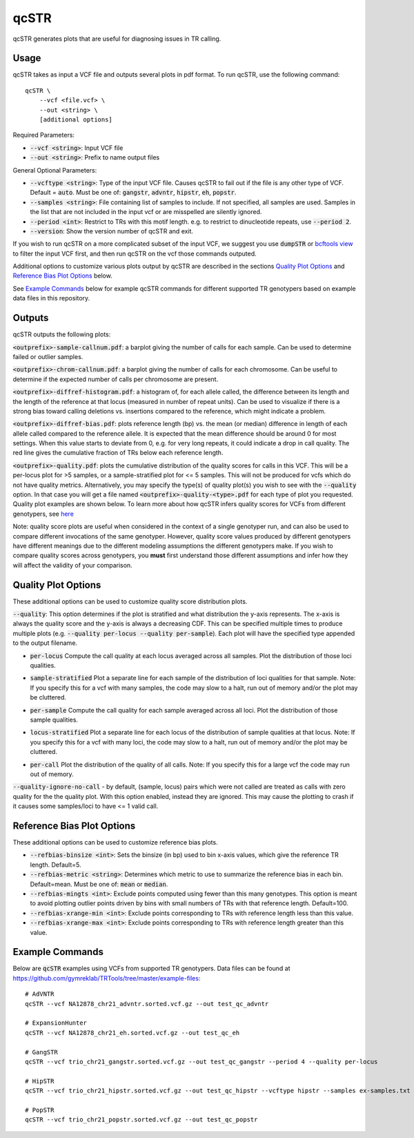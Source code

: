 .. overview_directive
.. |qcSTR overview| replace:: qcSTR generates plots that are useful for diagnosing issues in TR calling.
.. overview_directive_done

qcSTR
=====

|qcSTR overview|

Usage
-----
qcSTR takes as input a VCF file and outputs several plots in pdf format. To run qcSTR, use the following command::

    qcSTR \
  	--vcf <file.vcf> \
   	--out <string> \
   	[additional options]


Required Parameters:

* :code:`--vcf <string>`: Input VCF file
* :code:`--out <string>`: Prefix to name output files

General Optional Parameters:

* :code:`--vcftype <string>`: Type of the input VCF file. Causes qcSTR to fail out if the file is any other type of VCF. Default = :code:`auto`. Must be one of: :code:`gangstr`, :code:`advntr`, :code:`hipstr`, :code:`eh`, :code:`popstr`.
* :code:`--samples <string>`: File containing list of samples to include. If not specified, all samples are used.
  Samples in the list that are not included in the input vcf or
  are misspelled are silently ignored.
* :code:`--period <int>`: Restrict to TRs with this motif length. e.g. to restrict to dinucleotide repeats, use :code:`--period 2`.
* :code:`--version`: Show the version number of qcSTR and exit.

If you wish to run qcSTR on a more complicated subset of the input VCF, we suggest you use
:code:`dumpSTR` or `bcftools view <http://samtools.github.io/bcftools/bcftools.html#view>`_ to
filter the input VCF first, and then run qcSTR on the vcf those commands
outputed.

Additional options to customize various plots output by qcSTR are described in the sections `Quality Plot Options`_ and `Reference Bias Plot Options`_ below.

See `Example Commands`_ below for example qcSTR commands for different supported TR genotypers based on example data files in this repository.

Outputs
-------

qcSTR outputs the following plots:

:code:`<outprefix>-sample-callnum.pdf`: a barplot giving the number of calls for each sample. Can be used to determine failed or outlier samples.

.. image:: images/sample-callnum.png

:code:`<outprefix>-chrom-callnum.pdf`: a barplot giving the number of calls for each chromosome. Can be useful to determine if the expected number of calls per chromosome are present.

.. image:: images/chrom-callnum.png

:code:`<outprefix>-diffref-histogram.pdf`: a histogram of, for each allele called, the difference between its length and the length of the reference at that locus (measured in number of repeat units). Can be used to visualize if there is a strong bias toward calling deletions vs. insertions compared to the reference, which might indicate a problem.

.. image:: images/diffref-histogram.png

:code:`<outprefix>-diffref-bias.pdf`: plots reference length (bp) vs. the mean (or median) difference in length of each allele called compared to the reference allele. It is expected that the mean difference should be around 0 for most settings. When this value starts to deviate from 0, e.g. for very long repeats, it could indicate a drop in call quality. The red line gives the cumulative fraction of TRs below each reference length.

.. image:: images/diffref-bias.png

:code:`<outprefix>-quality.pdf`: plots the cumulative distribution of the quality scores for
calls in this VCF. This will be a per-locus plot for >5 samples, or a sample-stratified plot
for <= 5 samples. This will not be produced for vcfs which do not have quality
metrics. Alternatively, you may specify the type(s) of quality plot(s) you wish to see with
the :code:`--quality` option. In that case you will get a file named
:code:`<outprefix>-quality-<type>.pdf` for each type of plot you requested. Quality plot
examples are shown below. To learn more about how qcSTR infers quality scores for VCFs from
different genotypers, see `here <https://trtools.readthedocs.io/en/latest/LIBRARY_SPEC.html>`_

Note: quality score plots are useful when considered in the context of a single genotyper run,
and can also be used to compare different invocations of the same genotyper. However,
quality score values produced by different genotypers have different meanings due to the different 
modeling assumptions the different genotypers make. If you wish to compare quality
scores across genotypers, you **must** first understand those different assumptions and infer how 
they will affect the validity of your comparison. 

Quality Plot Options
--------------------

These additional options can be used to customize quality score distribution plots.

:code:`--quality`:  This option determines if the plot is stratified and what
distribution the y-axis represents. The x-axis is always the quality score and the 
y-axis is always a decreasing CDF. This can be specified multiple
times to produce multiple plots (e.g. :code:`--quality per-locus --quality
per-sample`). Each plot will have the specified type appended to the output filename.

* :code:`per-locus`
  Compute the call quality at each locus averaged across all samples.
  Plot the distribution of those loci qualities.

.. produced running qcSTR on many_samples.vcf.gz
.. image:: images/quality-per-locus.png

* :code:`sample-stratified`
  Plot a separate line for each sample of the distribution of loci qualities
  for that sample.
  Note: If you specify this for a vcf with many samples,
  the code may slow to a halt, run out of memory and/or the plot may be cluttered.

.. produced running qcSTR on test_popstr.vcf
.. image:: images/quality-sample-stratified.png

* :code:`per-sample`
  Compute the call quality for each sample averaged across all loci.
  Plot the distribution of those sample qualities.

.. produced running qcSTR on many_samples.vcf.gz
.. image:: images/quality-per-sample.png

* :code:`locus-stratified`
  Plot a separate line for each locus of the distribution of sample qualities
  at that locus.
  Note: If you specify this for a vcf with many loci,
  the code may slow to a halt, run out of memory and/or the plot may be cluttered.

.. produced running qcSTR on few_loci.vcf
.. image:: images/quality-locus-stratified.png

* :code:`per-call`
  Plot the distribution of the quality of all calls.
  Note: If you specify this for a large vcf the code may run out of memory.

.. produced running qcSTR on test_popstr.vcf
.. image:: images/quality-per-call.png

:code:`--quality-ignore-no-call` - by default, (sample, locus) pairs which
were not called are treated as calls with zero quality for the the quality plot.
With this option enabled, instead they are ignored. This may cause the
plotting to crash if it causes some samples/loci to have <= 1 valid call.


Reference Bias Plot Options
---------------------------

These additional options can be used to customize reference bias plots.

* :code:`--refbias-binsize <int>`: Sets the binsize (in bp) used to bin x-axis values, which give the reference TR length. Default=5.
* :code:`--refbias-metric <string>`: Determines which metric to use to summarize the reference bias in each bin. Default=mean.
  Must be one of: :code:`mean` or :code:`median`.
* :code:`--refbias-mingts <int>`: Exclude points computed using fewer than this many genotypes. This option is meant to avoid plotting outlier points driven by bins with small numbers of TRs with that reference length. Default=100.
* :code:`--refbias-xrange-min <int>`: Exclude points corresponding to TRs with reference length less than this value.
* :code:`--refbias-xrange-max <int>`: Exclude points corresponding to TRs with reference length greater than this value.


Example Commands
----------------

Below are :code:`qcSTR` examples using VCFs from supported TR genotypers. Data files can be found at https://github.com/gymreklab/TRTools/tree/master/example-files::

  # AdVNTR
  qcSTR --vcf NA12878_chr21_advntr.sorted.vcf.gz --out test_qc_advntr

  # ExpansionHunter
  qcSTR --vcf NA12878_chr21_eh.sorted.vcf.gz --out test_qc_eh

  # GangSTR
  qcSTR --vcf trio_chr21_gangstr.sorted.vcf.gz --out test_qc_gangstr --period 4 --quality per-locus

  # HipSTR
  qcSTR --vcf trio_chr21_hipstr.sorted.vcf.gz --out test_qc_hipstr --vcftype hipstr --samples ex-samples.txt

  # PopSTR
  qcSTR --vcf trio_chr21_popstr.sorted.vcf.gz --out test_qc_popstr


